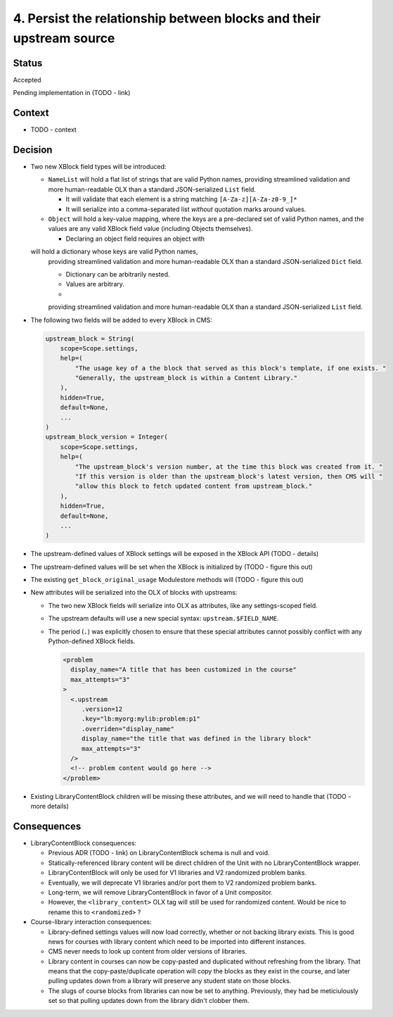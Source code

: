 4. Persist the relationship between blocks and their upstream source
####################################################################

Status
******

Accepted

Pending implementation in (TODO - link)

Context
*******

* TODO - context

Decision
********

* Two new XBlock field types will be introduced:

  * ``NameList`` will hold a flat list of strings that are valid Python names,
    providing streamlined validation and more human-readable OLX than a
    standard JSON-serialized ``List`` field.

    * It will validate that each element is a string matching
      ``[A-Za-z][A-Za-z0-9_]*``
    * It will serialize into a comma-separated list *without* quotation marks
      around values.

  * ``Object`` will hold a key-value mapping, where the keys are a pre-declared
    set of valid Python names, and the values are any valid XBlock field value
    (including Objects themselves).

    * Declaring an object field requires an object with

  will hold a dictionary whose keys are valid Python names,
    providing streamlined validation and more human-readable OLX than a
    standard JSON-serialized ``Dict`` field.

    * Dictionary can be arbitrarily nested.
    * Values are arbitrary.
    *

    providing streamlined validation and more human-readable OLX than a
    standard JSON-serialized ``List`` field.

* The following two fields will be added to every XBlock in CMS:

  .. code-block:: python

     upstream_block = String(
         scope=Scope.settings,
         help=(
             "The usage key of a the block that served as this block's template, if one exists. "
             "Generally, the upstream_block is within a Content Library."
         ),
         hidden=True,
         default=None,
         ...
     )
     upstream_block_version = Integer(
         scope=Scope.settings,
         help=(
             "The upstream_block's version number, at the time this block was created from it. "
             "If this version is older than the upstream_block's latest version, then CMS will "
             "allow this block to fetch updated content from upstream_block."
         ),
         hidden=True,
         default=None,
         ...
     )

* The upstream-defined values of XBlock settings will be exposed in the XBlock API (TODO - details)

* The upstream-defined values will be set when the XBlock is initialized by (TODO - figure this out)

* The existing ``get_block_original_usage`` Modulestore methods will (TODO - figure this out)

* New attributes will be serialized into the OLX of blocks with upstreams:

  * The two new XBlock fields will serialize into OLX as attributes, like any settings-scoped field.
  * The upstream defaults will use a new special syntax: ``upstream.$FIELD_NAME``.
  * The period (``.``) was explicitly chosen to ensure that these special attributes cannot possibly conflict with any Python-defined XBlock fields.

    .. code-block:: xml

       <problem
         display_name="A title that has been customized in the course"
         max_attempts="3"
       >
         <.upstream
            .version=12
            .key="lb:myorg:mylib:problem:p1"
            .overriden="display_name"
            display_name="the title that was defined in the library block"
            max_attempts="3"
         />
         <!-- problem content would go here -->
       </problem>

* Existing LibraryContentBlock children will be missing these attributes, and we will need to handle that (TODO - more details)

Consequences
************

* LibraryContentBlock consequences:

  * Previous ADR (TODO - link) on LibraryContentBlock schema is null and void.
  * Statically-referenced library content will be direct children of the Unit with no LibraryContentBlock wrapper.
  * LibraryContentBlock will only be used for V1 libraries and V2 randomized problem banks.
  * Eventually, we will deprecate V1 libraries and/or port them to V2 randomized problem banks.
  * Long-term, we will remove LibraryContentBlock in favor of a Unit compositor.
  * However, the ``<library_content>`` OLX tag will still be used for randomized content. Would be nice to rename this to ``<randomized>`` ?

* Course-library interaction consequences:

  * Library-defined settings values will now load correctly, whether or not backing library exists. This is good news for courses with library content which need to be imported into different instances.
  * CMS never needs to look up content from older versions of libraries.
  * Library content in courses can now be copy-pasted and duplicated without refreshing from the library. That means that the copy-paste/duplicate operation will copy the blocks as they exist in the course, and later pulling updates down from a library will preserve any student state on those blocks.
  * The slugs of course blocks from libraries can now be set to anything. Previously, they had be meticiulously set so that pulling updates down from the library didn't clobber them.
